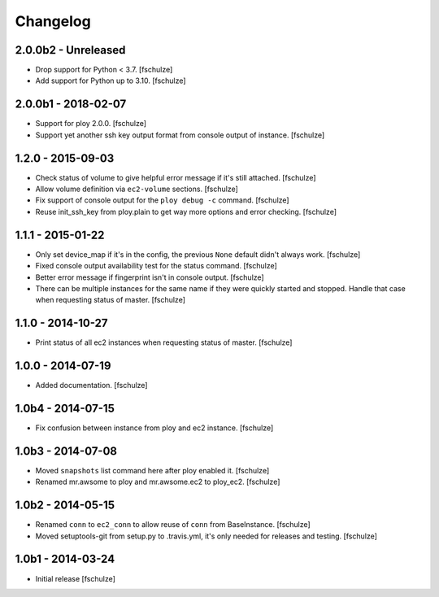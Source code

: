 Changelog
=========

2.0.0b2 - Unreleased
--------------------

* Drop support for Python < 3.7.
  [fschulze]

* Add support for Python up to 3.10.
  [fschulze]


2.0.0b1 - 2018-02-07
--------------------

* Support for ploy 2.0.0.
  [fschulze]

* Support yet another ssh key output format from console output of instance.
  [fschulze]


1.2.0 - 2015-09-03
------------------

* Check status of volume to give helpful error message if it's still attached.
  [fschulze]

* Allow volume definition via ``ec2-volume`` sections.
  [fschulze]

* Fix support of console output for the ``ploy debug -c`` command.
  [fschulze]

* Reuse init_ssh_key from ploy.plain to get way more options and error checking.
  [fschulze]


1.1.1 - 2015-01-22
------------------

* Only set device_map if it's in the config, the previous ``None`` default
  didn't always work.
  [fschulze]

* Fixed console output availability test for the status command.
  [fschulze]

* Better error message if fingerprint isn't in console output.
  [fschulze]

* There can be multiple instances for the same name if they were quickly started
  and stopped. Handle that case when requesting status of master.
  [fschulze]


1.1.0 - 2014-10-27
------------------

* Print status of all ec2 instances when requesting status of master.
  [fschulze]


1.0.0 - 2014-07-19
------------------

* Added documentation.
  [fschulze]


1.0b4 - 2014-07-15
------------------

* Fix confusion between instance from ploy and ec2 instance.
  [fschulze]


1.0b3 - 2014-07-08
------------------

* Moved ``snapshots`` list command here after ploy enabled it.
  [fschulze]

* Renamed mr.awsome to ploy and mr.awsome.ec2 to ploy_ec2.
  [fschulze]


1.0b2 - 2014-05-15
------------------

* Renamed ``conn`` to ``ec2_conn`` to allow reuse of ``conn`` from BaseInstance.
  [fschulze]

* Moved setuptools-git from setup.py to .travis.yml, it's only needed for
  releases and testing.
  [fschulze]


1.0b1 - 2014-03-24
------------------

* Initial release
  [fschulze]
